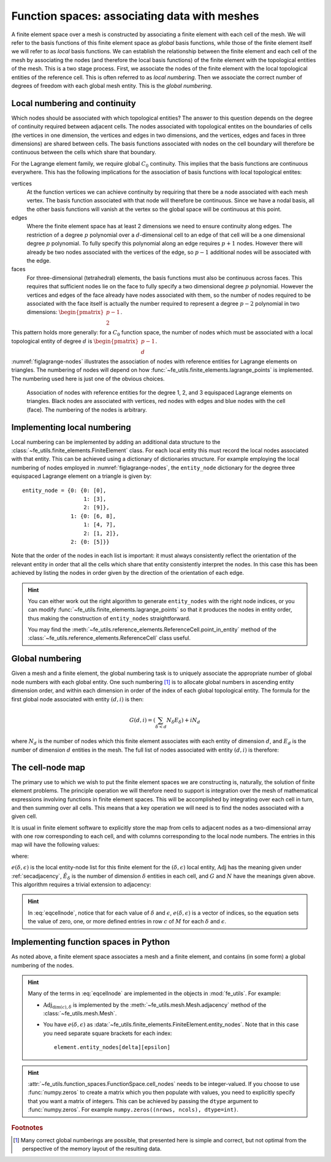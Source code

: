 .. default-role:: math

Function spaces: associating data with meshes
=============================================

A finite element space over a mesh is constructed by associating a
finite element with each cell of the mesh. We will refer to the basis
functions of this finite element space as *global* basis functions,
while those of the finite element itself we will refer to as *local*
basis functions. We can establish the relationship between the finite
element and each cell of the mesh by associating the nodes (and
therefore the local basis functions) of the finite element with the
topological entities of the mesh. This is a two stage process. First,
we associate the nodes of the finite element with the local
topological entities of the reference cell. This is often referred to
as *local numbering*. Then we associate the correct number of degrees
of freedom with each global mesh entity. This is the *global
numbering*.

Local numbering and continuity
------------------------------

Which nodes should be associated with which topological entities? The
answer to this question depends on the degree of continuity required
between adjacent cells. The nodes associated with topological entites
on the boundaries of cells (the vertices in one dimension, the
vertices and edges in two dimensions, and the vertices, edges and
faces in three dimensions) are shared between cells. The basis
functions associated with nodes on the cell boundary will therefore be
continuous between the cells which share that boundary.  

For the Lagrange element family, we require global `C_0`
continuity. This implies that the basis functions are continuous
everywhere. This has the following implications for the association of
basis functions with local topological entites:

vertices
  At the function vertices we can achieve continuity by requiring
  that there be a node associated with each mesh vertex. The basis
  function associated with that node will therefore be continuous. Since
  we have a nodal basis, all the other basis functions will vanish at
  the vertex so the global space will be continuous at this point.

edges
  Where the finite element space has at least 2 dimensions we need to
  ensure continuity along edges. The restriction of a degree `p`
  polynomial over a `d`-dimensional cell to an edge of that cell will
  be a one dimensional degree `p` polynomial. To fully specify this
  polynomial along an edge requires `p+1` nodes. However there will
  already be two nodes associated with the vertices of the edge, so
  `p-1` additional nodes will be associated with the edge. 

faces
  For three-dimensional (tetrahedral) elements, the basis
  functions must also be continuous across faces. This requires that
  sufficient nodes lie on the face to fully specify a two dimensional
  degree `p` polynomial. However the vertices and edges of the face
  already have nodes associated with them, so the number of nodes
  required to be associated with the face itself is actually the
  number required to represent a degree `p-2` polynomial in two
  dimensions: `\begin{pmatrix}p-1\\ 2\end{pmatrix}`.

This pattern holds more generally: for a `C_0` function space, the
number of nodes which must be associated with a local topological
entity of degree `d` is `\begin{pmatrix}p-1\\ d\end{pmatrix}`.

:numref:`figlagrange-nodes` illustrates the association of nodes with
reference entities for Lagrange elements on triangles. The numbering
of nodes will depend on how
:func:`~fe_utils.finite_elements.lagrange_points` is implemented. The
numbering used here is just one of the obvious choices.

.. _figlagrange-nodes:

.. figure:: lagrange_nodes.*
   :width: 70%

   Association of nodes with reference entities for the degree 1, 2,
   and 3 equispaced Lagrange elements on triangles. Black nodes are
   associated with vertices, red nodes with edges and blue nodes with
   the cell (face). The numbering of the nodes is arbitrary.
   
Implementing local numbering
----------------------------

Local numbering can be implemented by adding an additional data
structure to the :class:`~fe_utils.finite_elements.FiniteElement`
class. For each local entity this must record the local nodes
associated with that entity. This can be achieved using a dictionary
of dictionaries structure. For example employing the local numbering
of nodes employed in :numref:`figlagrange-nodes`, the ``entity_node``
dictionary for the degree three equispaced Lagrange element on a triangle is
given by::

  entity_node = {0: {0: [0],
                     1: [3],
                     2: [9]},
                 1: {0: [6, 8],
                     1: [4, 7],
                     2: [1, 2]},
                 2: {0: [5]}}

Note that the order of the nodes in each list is important: it must
always consistently reflect the orientation of the relevant entity in
order that all the cells which share that entity consistently
interpret the nodes. In this case this has been achieved by listing
the nodes in order given by the direction of the orientation of each edge. 

.. only:: html

  The following animation illustrates the construction of the ``entity_node`` dictionary.
          
  .. container:: youtube

    .. youtube:: dTWoTjARi2w?modestbranding=1;controls=0;rel=0
       :width: 100%


.. proof:exercise::

   Extend the :meth:`__init__` method of
   :class:`~fe_utils.finite_elements.LagrangeElement` so that it
   passes the correct ``entity_node`` dictionary to the
   :class:`~fe_utils.finite_elements.FiniteElement` it creates.

   The ``test/test_08_entity_nodes.py`` script tests this functionality.

.. hint::

   You can either work out the right algorithm to generate
   ``entity_nodes`` with the right node indices, or you can modify
   :func:`~fe_utils.finite_elements.lagrange_points` so that it
   produces the nodes in entity order, thus making the construction of
   ``entity_nodes`` straightforward.

   You may find the
   :meth:`~fe_utils.reference_elements.ReferenceCell.point_in_entity`
   method of the :class:`~fe_utils.reference_elements.ReferenceCell`
   class useful.

Global numbering
----------------

Given a mesh and a finite element, the global numbering task is to
uniquely associate the appropriate number of global node numbers with
each global entity. One such numbering [#globalnumbering]_ is to
allocate global numbers in ascending entity dimension order, and
within each dimension in order of the index of each global topological
entity. The formula for the first global node associated with entity
`(d, i)` is then:

.. math::

   G(d, i) = \left(\sum_{\delta < d} N_\delta E_\delta\right) + iN_d

where `N_d` is the number of nodes which this finite element
associates with each entity of dimension `d`, and `E_d` is the number
of dimension `d` entities in the mesh. The full list of nodes
associated with entity `(d, i)` is therefore:

.. math::
   :label:

   [G(d, i), \ldots, G(d,i) + N_d - 1]

.. _cell-node:

The cell-node map
-----------------

The primary use to which we wish to put the finite element spaces we
are constructing is, naturally, the solution of finite element
problems. The principle operation we will therefore need to support is
integration over the mesh of mathematical expressions involving
functions in finite element spaces. This will be accomplished by
integrating over each cell in turn, and then summing over all
cells. This means that a key operation we will need is to find the
nodes associated with a given cell.

It is usual in finite element software to explicitly store the map
from cells to adjacent nodes as a two-dimensional array with one row
corresponding to each cell, and with columns corresponding to the
local node numbers. The entries in this map will have the following values:

.. math::
   :label: eqcellnode

   M[c, e(\delta, \epsilon)] = [G(\delta, i), \ldots, G(\delta,i) + N_\delta - 1] \qquad\forall 0\leq\delta\leq\dim(c), \forall 0\leq\epsilon < \hat{E}_\delta

where:

.. math::
   :label:

   i = \operatorname{Adj}_{\dim(c), \delta}[c, \epsilon],

`e(\delta, \epsilon)` is the local entity-node list for this finite
element for the `(\delta, \epsilon)` local entity,
`\operatorname{Adj}` has the meaning given under :ref:`secadjacency`,
`\hat{E}_\delta` is the number of dimension `\delta` entities in each
cell, and `G` and `N` have the meanings given above. This algorithm
requires a trivial extension to adjacency:

.. math::
   :label:

   \operatorname{Adj}_{\dim(c),\dim(c)}[c, 0] = c

.. hint::
   
   In :eq:`eqcellnode`, notice that for each value of `\delta` and
   `\epsilon`, `e(\delta, \epsilon)` is a vector of indices, so the
   equation sets the value of zero, one, or more defined entries in row `c`
   of `M` for each `\delta` and `\epsilon`.
   
Implementing function spaces in Python
--------------------------------------

As noted above, a finite element space associates a mesh and a finite
element, and contains (in some form) a global numbering of the nodes. 

.. _ex-function-space:

.. proof:exercise::
   
   Implement the :meth:`__init__` method of
   :class:`fe_utils.function_spaces.FunctionSpace`. The key operation
   is to set
   :attr:`~fe_utils.function_spaces.FunctionSpace.cell_nodes` using
   :eq:`eqcellnode`.

   You can plot the numbering you have created with the
   ``plot_function_space_nodes`` script. As usual, run the
   script passing the ``-h`` option to discover the required
   arguments.

.. hint::

   Many of the terms in :eq:`eqcellnode` are implemented in the
   objects in :mod:`fe_utils`. For example:

   * `\operatorname{Adj}_{\dim(c), \delta}` is implemented by the
     :meth:`~fe_utils.mesh.Mesh.adjacency` method of the
     :class:`~fe_utils.mesh.Mesh`.

   * You have `e(\delta, \epsilon)` as
     :data:`~fe_utils.finite_elements.FiniteElement.entity_nodes`. Note
     that in this case you need separate square brackets for each
     index::

           element.entity_nodes[delta][epsilon]

.. hint::

   :attr:`~fe_utils.function_spaces.FunctionSpace.cell_nodes` needs to
   be integer-valued. If you choose to use :func:`numpy.zeros`
   to create a matrix which you then populate with values, you
   need to explicitly specify that you want a matrix of
   integers. This can be achieved by passing the ``dtype`` argument
   to :func:`numpy.zeros`. For example ``numpy.zeros((nrows, ncols), dtype=int)``.

.. rubric:: Footnotes

.. [#globalnumbering]  Many correct global numberings are possible,
                       that presented here is simple and correct, but not
                       optimal from the perspective of the memory
                       layout of the resulting data.
